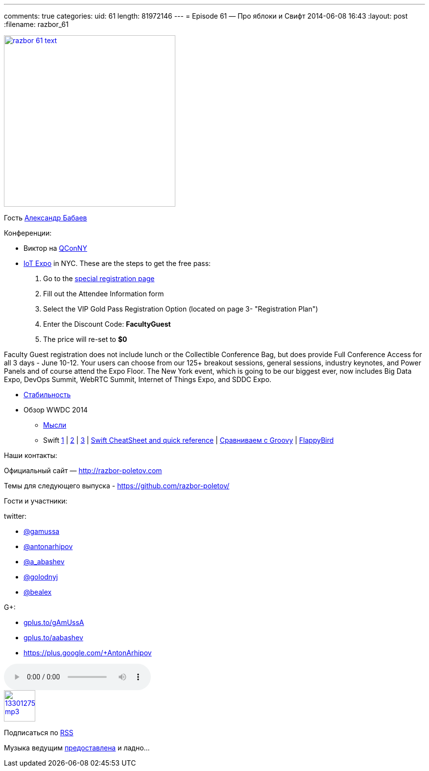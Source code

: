 ---
comments: true
categories:
uid: 61
length: 81972146
---
= Episode 61 — Про яблоки и Свифт
2014-06-08 16:43
:layout: post
:filename: razbor_61

image::http://razbor-poletov.com/images/razbor_61_text.jpg[width="350" height="350" link="http://razbor-poletov.com/images/razbor_61_text.jpg" align="center"]

Гость http://devpocket.com[Александр Бабаев]

Конференции:

* Виктор на
https://qconnewyork.com/presentation/nashorn-native-javascript-support-java-8[QConNY]
* http://www.thingsexpo.com/[IoT Expo] in NYC. These are the steps to
get the free pass:

1.  Go to the
https://www.blueskyz.com/v3/Login.aspx?ClientID=19&EventID=88[special
registration page]
2.  Fill out the Attendee Information form
3.  Select the VIP Gold Pass Registration Option (located on page 3-
"Registration Plan")
4.  Enter the Discount Code: *FacultyGuest*
5.  The price will re-set to *$0*

Faculty Guest registration does not include lunch or the Collectible
Conference Bag, but does provide Full Conference Access for all 3 days -
June 10-12. Your users can choose from our 125+ breakout sessions,
general sessions, industry keynotes, and Power Panels and of course
attend the Expo Floor. The New York event, which is going to be our
biggest ever, now includes Big Data Expo, DevOps Summit, WebRTC Summit,
Internet of Things Expo, and SDDC Expo.

* http://blog.golodnyj.ru/2014/05/blog-post_2339.html[Стабильность]
* Обзор WWDC 2014
** http://inessential.com/2014/06/06/early_thoughts_on_wwdc_2014[Мысли]
** Swift http://www.nondot.org/sabre/[1] |
http://beust.com/weblog/2014/06/02/swift-apples-new-language/[2] |
http://graydon2.dreamwidth.org/5785.html[3] |
http://cdn2.raywenderlich.com/wp-content/uploads/2014/06/RW-Swift-Cheatsheet-0_3.pdf[Swift
CheatSheet and quick reference] |
http://glaforge.appspot.com/article/apple-s-swift-programming-language-inspired-by-groovy[Сравниваем
с Groovy] | https://github.com/fullstackio/FlappySwift[FlappyBird]

Наши контакты:

Официальный сайт — http://razbor-poletov.com

Темы для следующего выпуска -
https://github.com/razbor-poletov/razbor-poletov.github.com/issues?state=open[https://github.com/razbor-poletov/]

Гости и участники:

twitter:

* https://twitter.com/#!/gamussa[@gamussa]
* https://twitter.com/#!/antonarhipov[@antonarhipov]
* https://twitter.com/#!/a_abashev[@a_abashev]
* https://twitter.com/#!/golodnyj[@golodnyj]
* https://twitter.com/#!/bealex[@bealex]

G+:

* http://gplus.to/gAmUssA[gplus.to/gAmUssA]
* http://gplus.to/aabashev[gplus.to/aabashev]
* https://plus.google.com/+AntonArhipov

audio::http://traffic.libsyn.com/razborpoletov/razbor_61.mp3[]
image::http://2.bp.blogspot.com/-qkfh8Q--dks/T0gixAMzuII/AAAAAAAAHD0/O5LbF3vvBNQ/s200/1330127522_mp3.png[link="http://traffic.libsyn.com/razborpoletov/razbor_61.mp3" width="64" height="64"]


Подписаться по http://feeds.feedburner.com/razbor-podcast[RSS]

Музыка ведущим
http://www.audiobank.fm/single-music/27/111/More-And-Less/[предоставлена]
и ладно...
